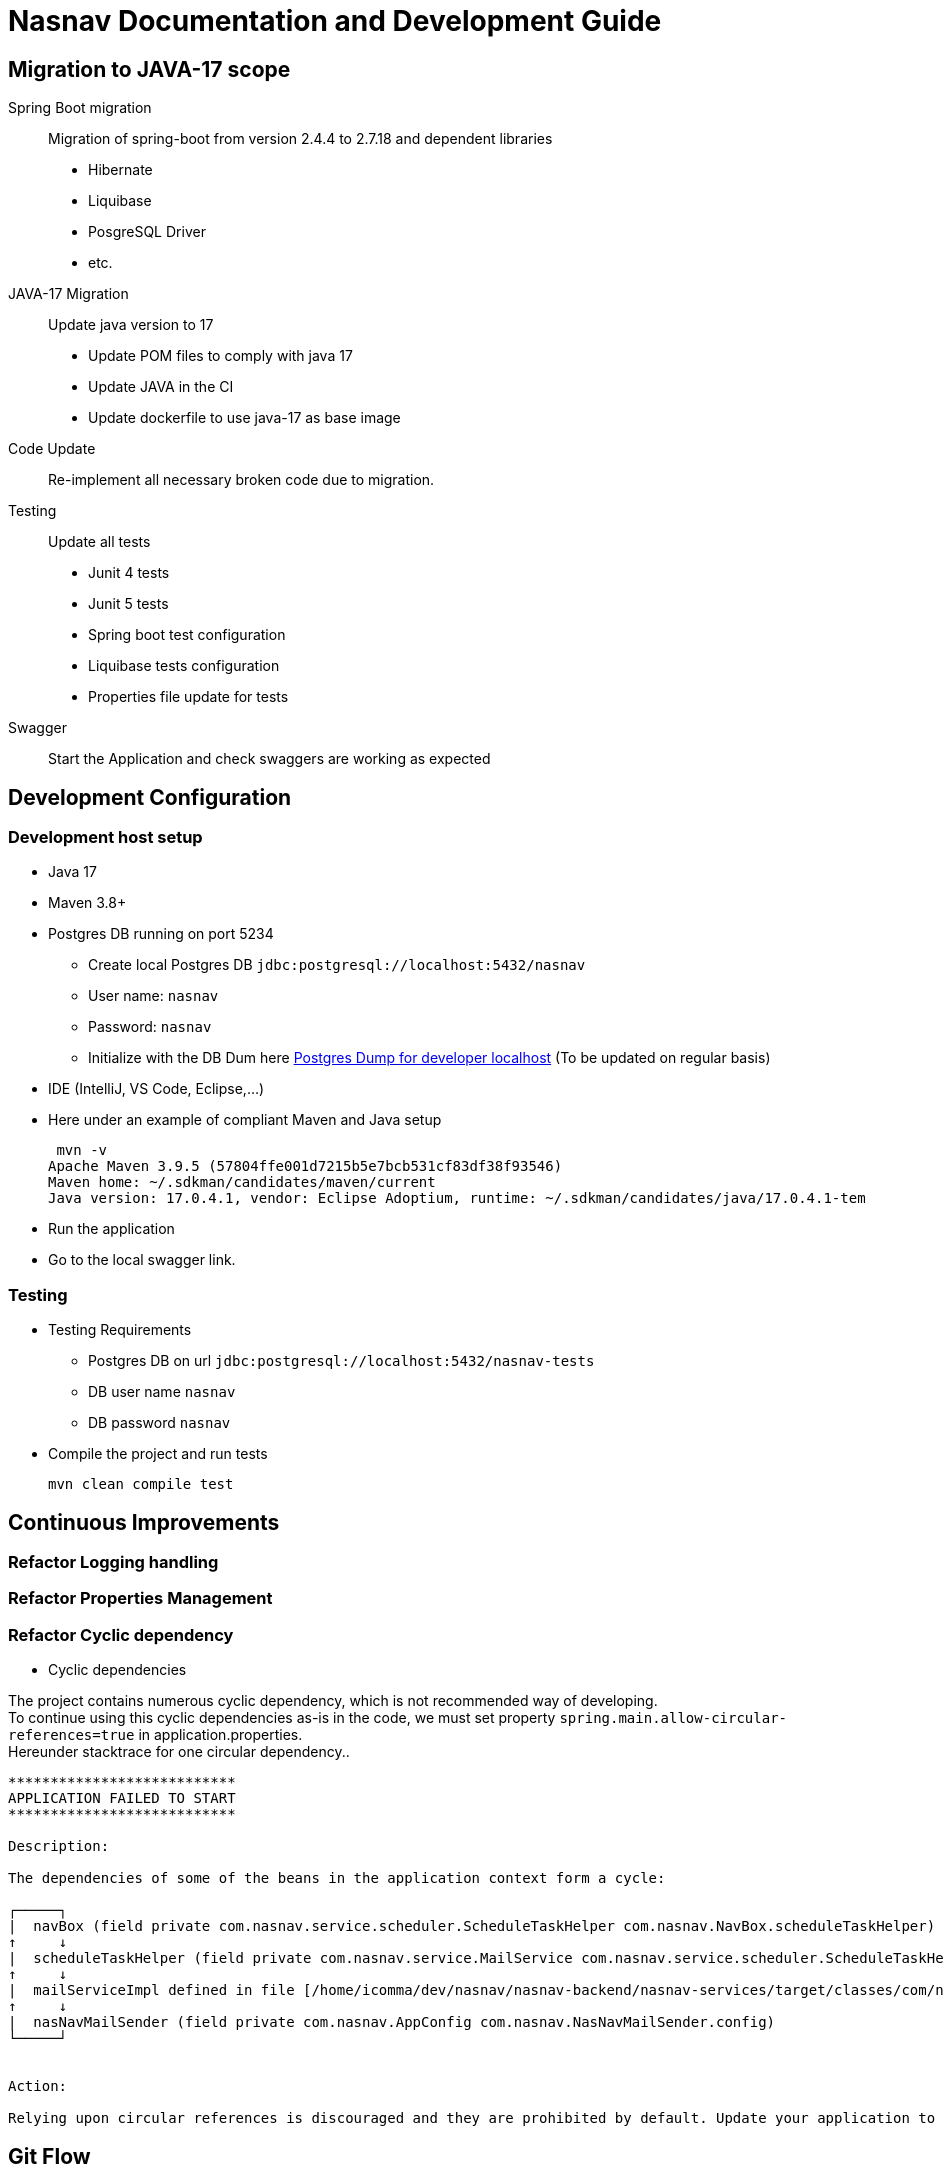 = Nasnav Documentation and Development Guide
:hardbreaks:

== Migration to JAVA-17 scope

Spring Boot migration:: Migration of spring-boot from version 2.4.4 to 2.7.18 and dependent libraries
* Hibernate
* Liquibase
* PosgreSQL Driver
* etc.

JAVA-17 Migration:: Update java version to 17
* Update POM files to comply with java 17
* Update JAVA in the CI
* Update dockerfile to use java-17 as base image

Code Update:: Re-implement all necessary broken code due to migration.

Testing:: Update all tests
* Junit 4 tests
* Junit 5 tests
* Spring boot test configuration
* Liquibase tests configuration
* Properties file update for tests

Swagger:: Start the Application and check swaggers are working as expected

== Development Configuration

=== Development host setup

* Java 17
* Maven 3.8+
* Postgres DB running on port 5234
** Create local Postgres DB `jdbc:postgresql://localhost:5432/nasnav`
** User name: `nasnav`
** Password: `nasnav`
** Initialize with the DB Dum here link:postgres-dev.sql[Postgres Dump for developer localhost] (To be updated on regular basis)
* IDE (IntelliJ, VS Code, Eclipse,...)
* Here under an example of compliant Maven and Java setup
+
[source,bash]
----
 mvn -v
Apache Maven 3.9.5 (57804ffe001d7215b5e7bcb531cf83df38f93546)
Maven home: ~/.sdkman/candidates/maven/current
Java version: 17.0.4.1, vendor: Eclipse Adoptium, runtime: ~/.sdkman/candidates/java/17.0.4.1-tem

----
* Run the application
* Go to the local swagger link.

=== Testing

* Testing Requirements
** Postgres DB on url `jdbc:postgresql://localhost:5432/nasnav-tests`
** DB user name `nasnav`
** DB password `nasnav`
* Compile the project and run tests
+
[source,bash]
----
mvn clean compile test
----

== Continuous Improvements

=== Refactor Logging handling
=== Refactor Properties Management
=== Refactor Cyclic dependency

* Cyclic dependencies

The project contains numerous cyclic dependency, which is not recommended way of developing.
To continue using this cyclic dependencies as-is in the code, we must set property `spring.main.allow-circular-references=true` in application.properties.
Hereunder stacktrace for one circular dependency..

[source,log]
----

***************************
APPLICATION FAILED TO START
***************************

Description:

The dependencies of some of the beans in the application context form a cycle:

┌─────┐
|  navBox (field private com.nasnav.service.scheduler.ScheduleTaskHelper com.nasnav.NavBox.scheduleTaskHelper)
↑     ↓
|  scheduleTaskHelper (field private com.nasnav.service.MailService com.nasnav.service.scheduler.ScheduleTaskHelper.mailService)
↑     ↓
|  mailServiceImpl defined in file [/home/icomma/dev/nasnav/nasnav-backend/nasnav-services/target/classes/com/nasnav/service/impl/MailServiceImpl.class]
↑     ↓
|  nasNavMailSender (field private com.nasnav.AppConfig com.nasnav.NasNavMailSender.config)
└─────┘


Action:

Relying upon circular references is discouraged and they are prohibited by default. Update your application to remove the dependency cycle between beans. As a last resort, it may be possible to break the cycle automatically by setting spring.main.allow-circular-references to true.

----


== Git Flow
. Create branch from master
. Implement the feature
. Implement tests
. Create a merge request to `nasnav-develop`
. Code review and feedbacks
. Implement Review if necessary
. Merge into nasnav-develop
. Deploy into DEV environment
. Test with Frontend App
. Create a merge request to `develop`
. Merge into develop
. Deploy into UAT
. Test with Frontend App

== AsciiDoc Syntax Quick Reference
Here is the https://docs.asciidoctor.org/asciidoc/latest/document/header/[AsciiDoc Syntax Quick Reference]. You can use it to update the current file and write outstanding technical and functional documentation.
